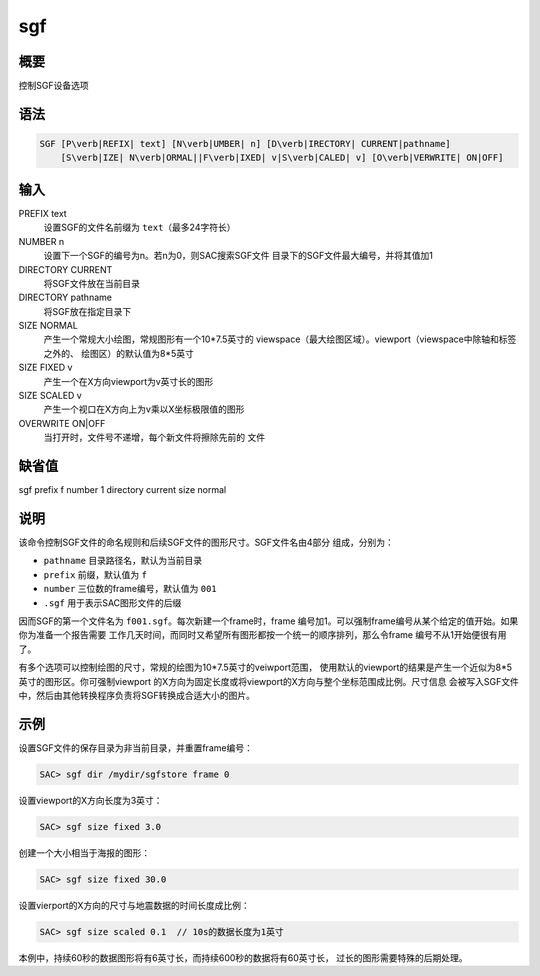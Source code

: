 sgf
===

概要
----

控制SGF设备选项

语法
----

.. code:: bash

    SGF [P\verb|REFIX| text] [N\verb|UMBER| n] [D\verb|IRECTORY| CURRENT|pathname]
        [S\verb|IZE| N\verb|ORMAL||F\verb|IXED| v|S\verb|CALED| v] [O\verb|VERWRITE| ON|OFF]

输入
----

PREFIX text
    设置SGF的文件名前缀为 ``text``\ （最多24字符长）

NUMBER n
    设置下一个SGF的编号为n。若n为0，则SAC搜索SGF文件
    目录下的SGF文件最大编号，并将其值加1

DIRECTORY CURRENT
    将SGF文件放在当前目录

DIRECTORY pathname
    将SGF放在指定目录下

SIZE NORMAL
    产生一个常规大小绘图，常规图形有一个10*7.5英寸的
    viewspace（最大绘图区域）。viewport（viewspace中除轴和标签之外的、
    绘图区）的默认值为8*5英寸

SIZE FIXED v
    产生一个在X方向viewport为v英寸长的图形

SIZE SCALED v
    产生一个视口在X方向上为v乘以X坐标极限值的图形

OVERWRITE ON|OFF
    当打开时，文件号不递增，每个新文件将擦除先前的 文件

缺省值
------

sgf prefix f number 1 directory current size normal

说明
----

该命令控制SGF文件的命名规则和后续SGF文件的图形尺寸。SGF文件名由4部分
组成，分别为：

-  ``pathname`` 目录路径名，默认为当前目录

-  ``prefix`` 前缀，默认值为 ``f``

-  ``number`` 三位数的frame编号，默认值为 ``001``

-  ``.sgf`` 用于表示SAC图形文件的后缀

因而SGF的第一个文件名为 ``f001.sgf``\ 。每次新建一个frame时，frame
编号加1。可以强制frame编号从某个给定的值开始。如果你为准备一个报告需要
工作几天时间，而同时又希望所有图形都按一个统一的顺序排列，那么令frame
编号不从1开始便很有用了。

有多个选项可以控制绘图的尺寸，常规的绘图为10*7.5英寸的veiwport范围，
使用默认的viewport的结果是产生一个近似为8*5英寸的图形区。你可强制viewport
的X方向为固定长度或将viewport的X方向与整个坐标范围成比例。尺寸信息
会被写入SGF文件中，然后由其他转换程序负责将SGF转换成合适大小的图片。

示例
----

设置SGF文件的保存目录为非当前目录，并重置frame编号：

.. code:: bash

    SAC> sgf dir /mydir/sgfstore frame 0

设置viewport的X方向长度为3英寸：

.. code:: bash

    SAC> sgf size fixed 3.0

创建一个大小相当于海报的图形：

.. code:: bash

    SAC> sgf size fixed 30.0

设置vierport的X方向的尺寸与地震数据的时间长度成比例：

.. code:: bash

    SAC> sgf size scaled 0.1  // 10s的数据长度为1英寸

本例中，持续60秒的数据图形将有6英寸长，而持续600秒的数据将有60英寸长，
过长的图形需要特殊的后期处理。
